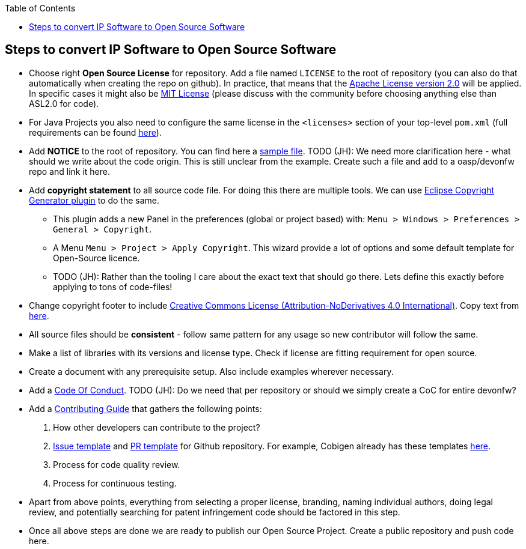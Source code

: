 :toc: macro
toc::[]

:doctype: book
:reproducible:
:source-highlighter: rouge
:listing-caption: Listing

== Steps to convert IP Software to Open Source Software 

* Choose right *Open Source License* for repository. Add a file named `LICENSE` to the root of repository (you can also do that automatically when creating the repo on github). In practice, that means that the https://opensource.org/licenses/Apache-2.0[Apache License version 2.0] will be applied. In specific cases it might also be https://opensource.org/licenses/MIT[MIT License] (please discuss with the community before choosing anything else than ASL2.0 for code).
* For Java Projects you also need to configure the same license in the `<licenses>` section of your top-level `pom.xml` (full requirements can be found http://central.sonatype.org/pages/requirements.html[here]).
* Add *NOTICE* to the root of repository. You can find here a https://www.apache.org/licenses/example-NOTICE.txt[sample file]. TODO (JH): We need more clarification here - what should we write about the code origin. This is still unclear from the example. Create such a file and add to a oasp/devonfw repo and link it here.
* Add *copyright statement* to all source code file. For doing this there are multiple tools. We can use http://marketplace.eclipse.org/content/eclipse-copyright-generator[Eclipse Copyright Generator plugin] to do the same.
** This plugin adds a new Panel in the preferences (global or project based) with: `Menu > Windows > Preferences > General > Copyright`.
** A Menu `Menu > Project > Apply Copyright`. This wizard provide a lot of options and some default template for Open-Source licence. 
** TODO (JH): Rather than the tooling I care about the exact text that should go there. Lets define this exactly before applying to tons of code-files!
* Change copyright footer to include https://creativecommons.org/licenses/[Creative Commons License (Attribution-NoDerivatives 4.0 International)]. Copy text from https://github.com/oasp-forge/oasp4j-wiki/wiki/_Footer/_edit[here].
* All source files should be *consistent* - follow same pattern for any usage so new contributor will follow the same.
* Make a list of libraries with its versions and license type. Check if license are fitting requirement for open source. 
* Create a document with any prerequisite setup. Also include examples wherever necessary.
* Add a https://github.com/devonfw/devon-guide/wiki/Contributing-Code-of-Conduct[Code Of Conduct]. TODO (JH): Do we need that per repository or should we simply create a CoC for entire devonfw?
* Add a https://github.com/devonfw/devon-guide/wiki/Contributing-Code[Contributing Guide] that gathers the following points: 
	1. How other developers can contribute to the project?
	2. https://help.github.com/articles/creating-an-issue-template-for-your-repository/[Issue template] and https://help.github.com/articles/creating-a-pull-request-template-for-your-repository/[PR template] for Github repository. For example, Cobigen already has these templates https://github.com/devonfw/tools-cobigen/tree/master/.github[here].
        3. Process for code quality review.
	4. Process for continuous testing. 
 
* Apart from above points, everything from selecting a proper license, branding, naming individual authors, doing legal review, and potentially searching for patent infringement code should be factored in this step.
* Once all above steps are done we are ready to publish our Open Source Project. Create a public repository and push code here.